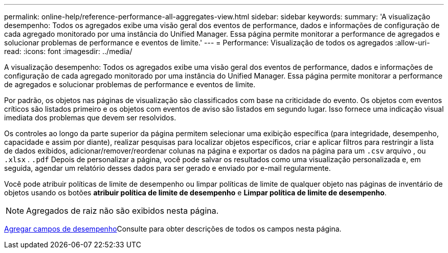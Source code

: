 ---
permalink: online-help/reference-performance-all-aggregates-view.html 
sidebar: sidebar 
keywords:  
summary: 'A visualização desempenho: Todos os agregados exibe uma visão geral dos eventos de performance, dados e informações de configuração de cada agregado monitorado por uma instância do Unified Manager. Essa página permite monitorar a performance de agregados e solucionar problemas de performance e eventos de limite.' 
---
= Performance: Visualização de todos os agregados
:allow-uri-read: 
:icons: font
:imagesdir: ../media/


[role="lead"]
A visualização desempenho: Todos os agregados exibe uma visão geral dos eventos de performance, dados e informações de configuração de cada agregado monitorado por uma instância do Unified Manager. Essa página permite monitorar a performance de agregados e solucionar problemas de performance e eventos de limite.

Por padrão, os objetos nas páginas de visualização são classificados com base na criticidade do evento. Os objetos com eventos críticos são listados primeiro e os objetos com eventos de aviso são listados em segundo lugar. Isso fornece uma indicação visual imediata dos problemas que devem ser resolvidos.

Os controles ao longo da parte superior da página permitem selecionar uma exibição específica (para integridade, desempenho, capacidade e assim por diante), realizar pesquisas para localizar objetos específicos, criar e aplicar filtros para restringir a lista de dados exibidos, adicionar/remover/reordenar colunas na página e exportar os dados na página para um `.csv` arquivo , ou `.xlsx` . `.pdf` Depois de personalizar a página, você pode salvar os resultados como uma visualização personalizada e, em seguida, agendar um relatório desses dados para ser gerado e enviado por e-mail regularmente.

Você pode atribuir políticas de limite de desempenho ou limpar políticas de limite de qualquer objeto nas páginas de inventário de objetos usando os botões *atribuir política de limite de desempenho* e *Limpar política de limite de desempenho*.

[NOTE]
====
Agregados de raiz não são exibidos nesta página.

====
xref:reference-aggregate-performance-fields.adoc[Agregar campos de desempenho]Consulte para obter descrições de todos os campos nesta página.
